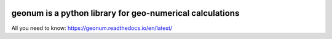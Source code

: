 |CI| |docs| |cov| |code-quality|

geonum is a python library for geo-numerical calculations
=========================================================

All you need to know: https://geonum.readthedocs.io/en/latest/

.. |CI| image:: https://github.com/jgliss/geonum/actions/workflows/CI.yml/badge.svg
    :target: https://github.com/jgliss/geonum/actions/

.. |docs| image:: https://readthedocs.org/projects/geonum/badge/?version=latest
    :target: https://geonum.readthedocs.io/en/latest/?badge=latest

.. |cov| image:: https://codecov.io/gh/jgliss/geonum/branch/main-dev/graph/badge.svg?token=802DAZA1W9
    :target: https://codecov.io/gh/jgliss/geonum

.. |code-quality| image:: https://www.codefactor.io/repository/github/jgliss/geonum/badge
   :target: https://www.codefactor.io/repository/github/jgliss/geonum
   :alt: CodeFactor
